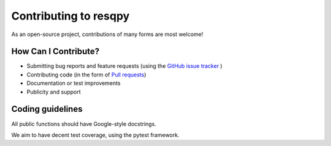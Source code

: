 Contributing to resqpy
======================

As an open-source project, contributions of many forms are most welcome!

How Can I Contribute?
---------------------

* Submitting bug reports and feature requests (using the `GitHub issue tracker <https://github.com/bp/resqpy/issues>`_ )
* Contributing code (in the form of `Pull requests <https://github.com/bp/resqpy/pulls>`_)
* Documentation or test improvements
* Publicity and support

Coding guidelines
-----------------

All public functions should have Google-style docstrings.

We aim to have decent test coverage, using the pytest framework.
